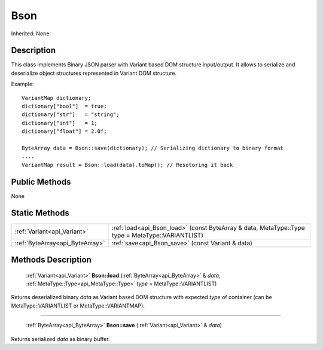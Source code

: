 .. _api_Bson:

Bson
====

Inherited: None

.. _api_Bson_description:

Description
-----------

This class implements Binary JSON parser with Variant based DOM structure input/output. It allows to serialize and deserialize object structures represented in Variant DOM structure.

Example:

::

    VariantMap dictionary;
    dictionary["bool"]  = true;
    dictionary["str"]   = "string";
    dictionary["int"]   = 1;
    dictionary["float"] = 2.0f;
    
    ByteArray data = Bson::save(dictionary); // Serializing dictionary to binary format
    ....
    VariantMap result = Bson::load(data).toMap(); // Resotoring it back



.. _api_Bson_public:

Public Methods
--------------

None



.. _api_Bson_static:

Static Methods
--------------

+----------------------------------+---------------------------------------------------------------------------------------------------+
|      :ref:`Variant<api_Variant>` | :ref:`load<api_Bson_load>` (const ByteArray & data, MetaType::Type  type = MetaType::VARIANTLIST) |
+----------------------------------+---------------------------------------------------------------------------------------------------+
|  :ref:`ByteArray<api_ByteArray>` | :ref:`save<api_Bson_save>` (const Variant & data)                                                 |
+----------------------------------+---------------------------------------------------------------------------------------------------+

.. _api_Bson_methods:

Methods Description
-------------------

.. _api_Bson_load:

 :ref:`Variant<api_Variant>` **Bson::load** (:ref:`ByteArray<api_ByteArray>` & *data*, :ref:`MetaType::Type<api_MetaType::Type>`  *type* = MetaType::VARIANTLIST)

Returns deserialized binary *data* as Variant based DOM structure with expected *type* of container (can be MetaType::VARIANTLIST or MetaType::VARIANTMAP).

----

.. _api_Bson_save:

 :ref:`ByteArray<api_ByteArray>` **Bson::save** (:ref:`Variant<api_Variant>` & *data*)

Returns serialized *data* as binary buffer.


